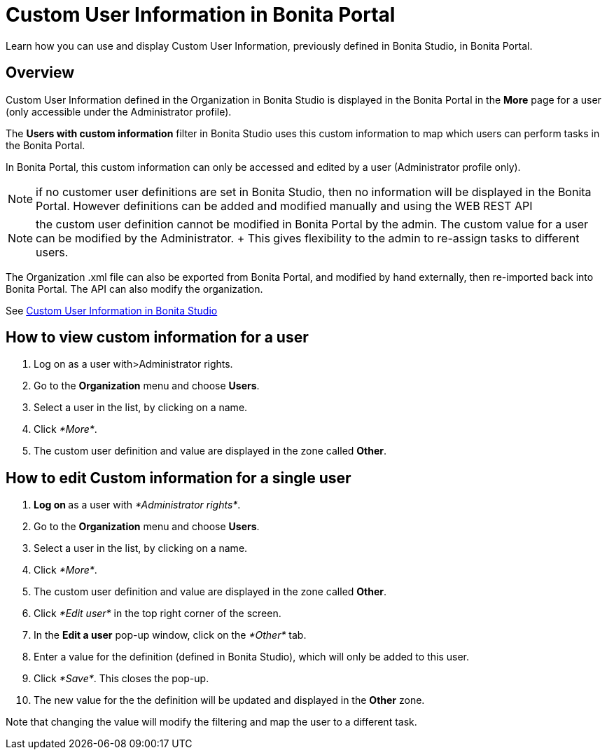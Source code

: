= Custom User Information in Bonita Portal

Learn how you can use and display Custom User Information, previously defined in Bonita Studio, in Bonita Portal.

== Overview

Custom User Information defined in the Organization in Bonita Studio is displayed in the Bonita Portal in the *More* page for a user (only accessible under the Administrator profile).

The *Users with custom information* filter in Bonita Studio uses this custom information to map which users can perform tasks in the Bonita Portal.

In Bonita Portal, this custom information can only be accessed and edited by a user (Administrator profile only).

NOTE: if no customer user definitions are set in Bonita Studio, then no information will be displayed in the Bonita Portal.
However definitions can be added and modified manually and using the WEB REST API

NOTE: the custom user definition cannot be modified in Bonita Portal by the admin.
The custom value for a user can be modified by the Administrator.
+ This gives flexibility to the admin to re-assign tasks to different users.

The Organization .xml file can also be exported from Bonita Portal, and modified by hand externally, then re-imported back into Bonita Portal.
The API can also modify the organization.

See xref:custom-user-information-in-bonita-bpm-studio.adoc[Custom User Information in Bonita Studio]

== How to view custom information for a user

. Log on as a user with>Administrator rights.
. Go to the *Organization* menu and choose *Users*.
. Select a user in the list, by clicking on a name.
. Click _*More*_.
. The custom user definition and value are displayed in the zone called *Other*.

== How to edit Custom information for a single user

. **Log on ** as a user with _*Administrator rights*_.
. Go to the *Organization* menu and choose *Users*.
. Select a user in the list, by clicking on a name.
. Click _*More*_.
. The custom user definition and value are displayed in the zone called *Other*.
. Click _*Edit user*_ in the top right corner of the screen.
. In the *Edit a user* pop-up window, click on the _*Other*_ tab.
. Enter a value for the definition (defined in Bonita Studio), which will only be added to this user.
. Click _*Save*_.
This closes the pop-up.
. The new value for the the definition will be updated and displayed in the *Other* zone.

Note that changing the value will modify the filtering and map the user to a different task.
